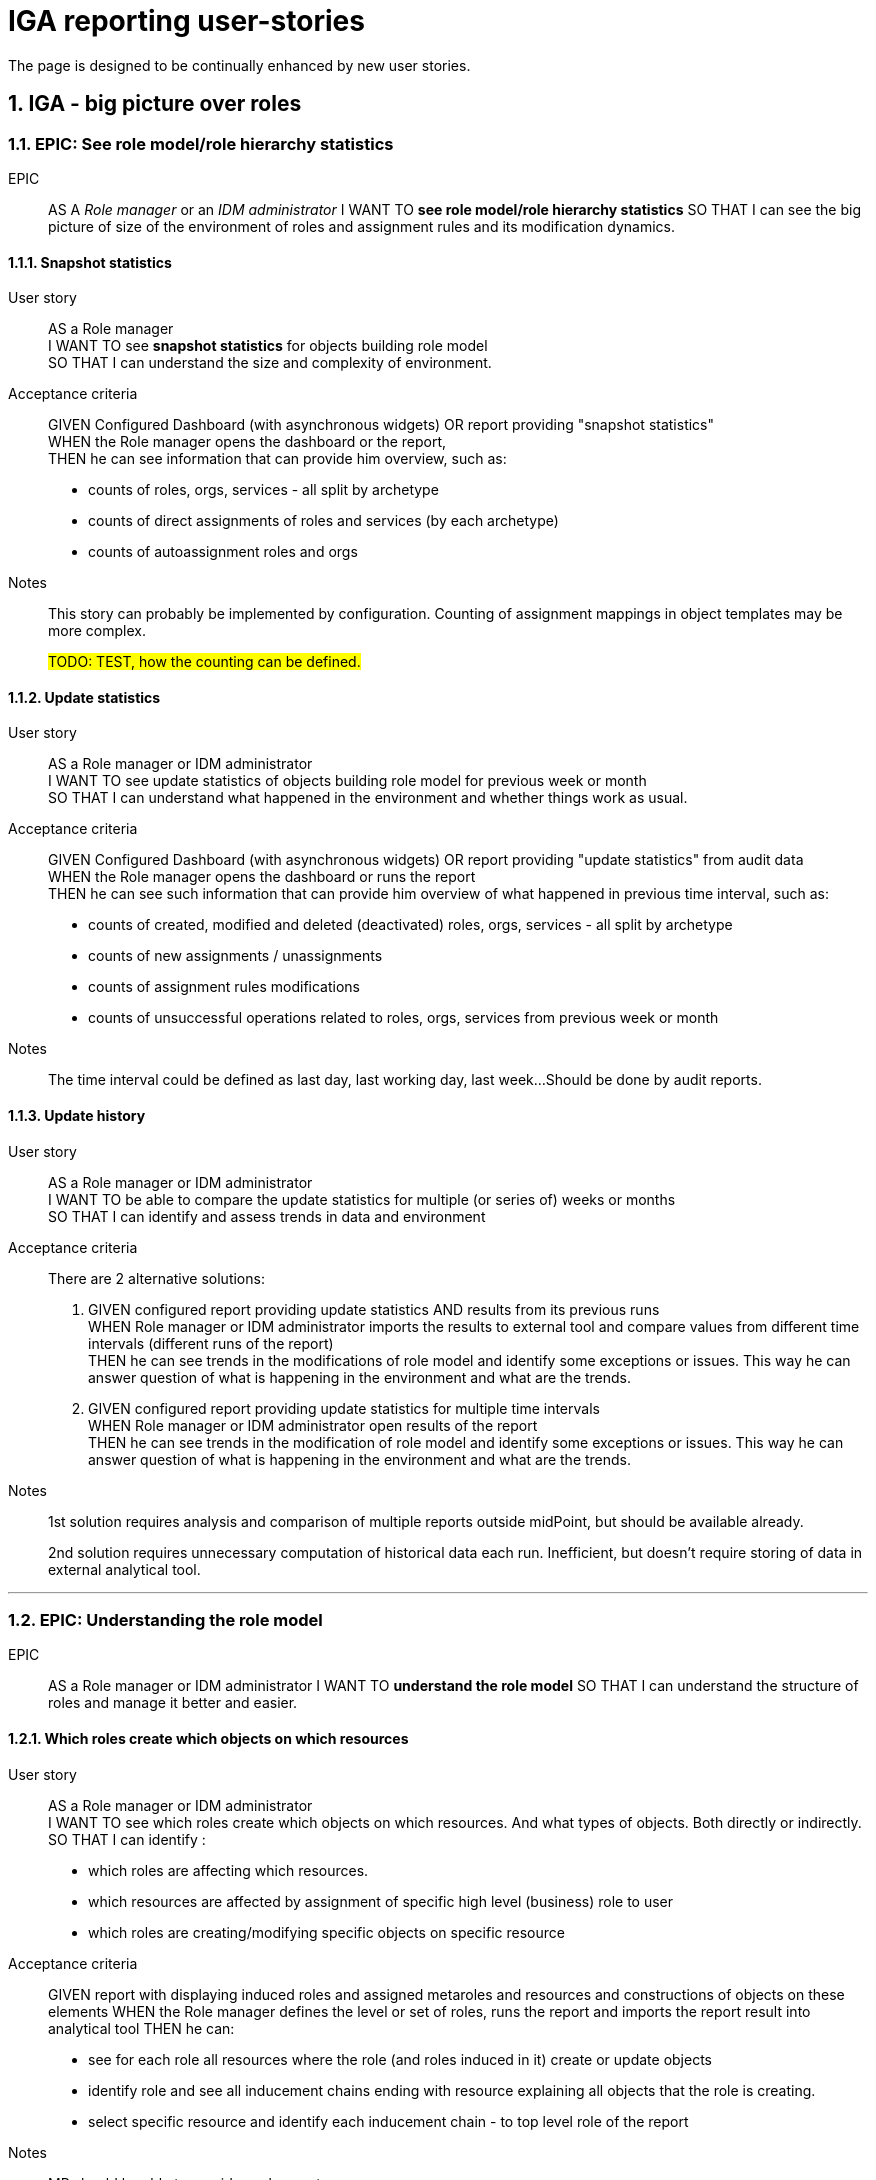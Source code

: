 = IGA reporting user-stories
:page-nav-title: IGA reporting
:page-visibility: hidden
// This page needs to be updated to be published.
//:page-display-order: 200
:page-toc: top
:toclevels: 3
:sectnums:
:sectnumlevels: 3


The page is designed to be continually enhanced by new user stories.


== IGA - big picture over roles

////
[options="header", cols="5,10,10"]
|===
|Epic name|Story name|Notes
3+|*See role model/role hierarchy statistics*
|| xref:#_snapshot_statistics[Snapshot statistics]|
|| xref:#_update_statistics[Update statistics]|
|| xref:#_update_history[Update history]|

3+|*Understanding the role model*
||xref:#_which_roles_create_which_objects_on_which_resources[Which roles create which objects on which resources]|
||xref:#_which_objects_on_resources_are_modified_by_the_role_top_down[Which objects on resources are modified by the role (top-down)]|
||xref:#_which_roles_modifies_this_object_on_resource_bottom_up[Which roles modifies this object on resource (bottom-up)]|
||xref:#_which_business_roles_relate_to_manual_resources[Which business roles relate to manual resources]|
||xref:#_which_roles_provide_access_to_which_applications[Which roles provide access to which applications]|
||xref:#_where_does_this_role_provide_access_to_top_down[Where does this role provide access to (top-down)]|
||xref:#_which_roles_provide_access_to_this_application_bottom_up[Which roles provide access to this application (bottom-up)]|
//||xref:#[XXX]|
//||xref:#[XXX]|
|===

NOTE: The user-stories mix requests about individual objects (some one-to-many, many-to-one relations) with requests of the information of multiple objects (many-to-many relation). The information about individual objects should be provided in UI, or exported via reports. Information about multiple objects can pre provided only by reports or other tools.
////

=== EPIC: See role model/role hierarchy statistics
EPIC::
AS A _Role manager_ or an _IDM administrator_ I WANT TO *see role model/role hierarchy statistics* SO THAT I can see the big picture of size of the environment of roles and assignment rules and its modification dynamics.

[#_snapshot_statistics]
==== Snapshot statistics
User story::
AS a Role manager +
I WANT TO see *snapshot statistics* for objects building role model +
SO THAT I can understand the size and complexity of environment.

Acceptance criteria::
GIVEN Configured Dashboard (with asynchronous widgets) OR report providing "snapshot statistics" +
WHEN the Role manager opens the dashboard or the report, +
THEN he can see information that can provide him overview, such as:
* counts of roles, orgs, services - all split by archetype
* counts of direct assignments of roles and services (by each archetype)
* counts of autoassignment roles and orgs

Notes::
This story can probably be implemented by configuration. Counting of assignment mappings in object templates may be more complex.
+
#TODO: TEST, how the counting can be defined.#

[#_update_statistics]
==== Update statistics

User story::
AS a Role manager or IDM administrator +
I WANT TO see update statistics of objects building role model for previous week or month +
SO THAT I can understand what happened in the environment and whether things work as usual.

Acceptance criteria::
GIVEN Configured Dashboard (with asynchronous widgets) OR report providing "update statistics" from audit data +
WHEN the Role manager opens the dashboard or runs the report +
THEN he can see such information that can provide him overview of what happened in previous time interval, such as:
• counts of created, modified and deleted (deactivated) roles, orgs, services - all split by archetype
• counts of new assignments / unassignments
• counts of assignment rules modifications
• counts of unsuccessful operations related to roles, orgs, services from previous week or month

Notes::
The time interval could be defined as last day, last working day, last week...
Should be done by audit reports.

[#_update_history]
==== Update history

User story::
AS a Role manager or IDM administrator +
I WANT TO be able to compare the update statistics for multiple (or series of) weeks or months +
SO THAT I can identify and assess trends in data and environment

Acceptance criteria::
There are 2 alternative solutions:

1. GIVEN configured report providing update statistics AND results from its previous runs +
WHEN Role manager or IDM administrator imports the results to external tool and compare values from different time intervals (different runs of the report) +
THEN he can see trends in the modifications of role model and identify some exceptions or issues. This way he can answer question of what is happening in the environment and what are the trends.

2. GIVEN configured report providing update statistics for multiple time intervals +
WHEN Role manager or IDM administrator open results of the report +
THEN he can see trends in the modification of role model and identify some exceptions or issues. This way he can answer question of what is happening in the environment and what are the trends.

Notes::
1st solution requires analysis and comparison of multiple reports outside midPoint, but should be available already.
+
2nd solution requires unnecessary computation of historical data each run. Inefficient, but doesn’t require storing of data in external analytical tool.

'''

=== EPIC: Understanding the role model
EPIC::
AS a Role manager or IDM administrator I WANT TO *understand the role model* SO THAT I can understand the structure of roles and manage it better and easier.

[#_which_roles_create_which_objects_on_which_resources]
==== Which roles create which objects on which resources
User story::
AS a Role manager or IDM administrator +
I WANT TO see which roles create which objects on which resources. And what types of objects. Both directly or indirectly. +
SO THAT I can identify :
* which roles are affecting which resources.
* which resources are affected by assignment of specific high level (business) role to user
* which roles are creating/modifying specific objects on specific resource

Acceptance criteria::
GIVEN report with displaying induced roles and  assigned metaroles and resources and constructions of objects on these elements
WHEN the Role manager defines the level or set of roles, runs the report and imports the report result into analytical tool
THEN he can:
* see for each role all resources where the role (and roles induced in it) create or update objects
* identify role and see all inducement chains ending with resource explaining all objects that the role is creating.
* select specific resource and identify each inducement chain - to top level role of the report

Notes::
MP should be able to provide such report.

[#_which_objects_on_resources_are_modified_by_the_role_top_down]
==== Which objects on resources are modified by the role (top-down)
User story::
AS an IDM administrator +
I WANT TO know which objects are modified on which resources by assignment of specific role. (top-down) +
SO THAT I can identify what everything will be affected when the role is assigned / unassinged to/from users.

Acceptance criteria::
GIVEN role configured in midPoint. Role may contain application roles (and metaroles) on multiple levels. +
WHEN IDM administrator opens the role in UI and switch to displaying all direct and indirect inducements. +
THEN he can filter the results to resources and see all resources and objects that are created on these resources.

NOTES::
* Metaroles are assigned, not induced - so the metaroles should be somehow included in the tab, or displayed somehow else.
* The question is valid to application and also to business role.
* The story may be limited just to resource. Without specifying specific object.

[#_which_roles_modifies_this_object_on_resource_bottom_up]
==== Which roles modifies this object on resource (bottom-up)
User story::
AS a Role manager or an IDM administrator +
I WANT TO know which roles are modifying specific object on specific resource. (bottom-up) +
SO THAT I can help users to identify what roles are needed for specific operations, OR I can decommision related roles when the object on the resource is being deleted.

Such information is needed for role manager for understanding the role model, but also for IDM administrator when configuring objects on some resource, or identifying what roles are needed for specific operations. E.g responding for an user request "I want to be assigned in the group XY in system Z - which role should I request ?"

Acceptance criteria::
GIVEN roles and resources configured in midpoint UI +
WHEN he performs specific AXIOM search or chooses an option in UI
THEN midpoint can perform one-level or recursive search for all roles that relates to this specific object.

NOTES::
* One level (non-recursive) search may be enough for beginning.
* The story may be limited just to resource. Without specifying specific object.

[#_which_business_roles_relate_to_manual_resources]
==== Which business roles relate to manual resources
User story::
AS a Role manager +
I WANT TO see which business roles relate to manual resources (their assignment generates manual operation) +
SO THAT I can optimize processing of their assignment.

Acceptance criteria::
GIVEN functionality implemented for story _Which roles modifies this object on resource (bottom-up)_ +
WHEN Role manager performs the request +
THEN he can optimize the processes of their assignments by different operations, e.g.:
• by requesting automation of identified application roles, or
• by removing the manually assigned application roles from business roles, so that business roles can be assigned faster


[#_which_roles_provide_access_to_which_applications]
==== Which roles provide access to which applications
User story::
AS a Role manager +
I WANT TO see which roles provide access to which applications or application components +
SO THAT I can identify where the users will obtain access by different application or business roles.

Acceptance criteria::
GIVEN report providing information of all induced application or application components +
WHEN Role manager specify parameters and run such report and  +
THEN Role manager can identify set of roles providing access to specific set of applications. Directly in the report or using some analytical tool - if the filter was not defined in the report.

[#_where_does_this_role_provide_access_to_top_down]
==== Where does this role provide access to (top-down)
User story::
AS a Role manager, an IDM administrator or End user +
I WANT TO see where does the specific role provide access to +
SO THAT I can identify where the user will obtain access when he is assigned by this role.

Acceptance criteria::
GIVEN roles and applications configures in midPoint +
WHEN Role manager, IDM administrator or END user opens the specific role +
THEN he can see directly in UI to which application(s) and/or application component(s) the role provides access to. (See induces services of specific archetypes)

NOTE::
* The information should be provided in _business terminology_ to the End user. E.g. as access.

[#_which_roles_provide_access_to_this_application_bottom_up]
==== Which roles provide access to this application (bottom-up)
User story::
AS an IDM Administrator or a Role manager +
I WANT TO see which roles provide access to this application +
SO THAT I can identify where the users will obtain access when he is the role is assigned.

Acceptance criteria::
GIVEN report providing information of all induced application or application components +
WHEN Role manager specify parameters and run such report and  +
THEN Role manager can identify set of roles providing access to specific set of applications. Directly in the report or using some analytical tool - if the filter was not defined in the report.


////
//TODO: recheck.
==== XX
AS a Role manager
I WANT TO see which roles provide access to which applications or application components.
SO THAT I can compare content of similar business roles

GIVEN Role hierarchy report (TODO: link to definition and example) with displayed applications
WHEN the Role manager defines parameters, runs the report and imports the report result into analytic tool
THEN he can
- see for each role all applications
////

==== End user: Where does this role provide access to
User Story::
AS a Business user +
I WANT TO know where everywhere the specific role provides access +
SO THAT I can assess whether this role helps me o get access I need.

Acceptance criteria::

#TODO: UI - in the role page.#

==== End user: Which roles provide access to this application ?
User Story::
AS a Business user +
I WANT TO see the roles that provide access to the application +
SO THAT I can choose from the list the role that can provide me the access I need.

Acceptance criteria::
GIVEN
WHEN
THEN
#TODO#

==== XXXX
User Story::
AS a Role manager +
I WANT TO know which roles providing access to which applications +
SO THAT I can manage the structure of the roles.

Acceptance criteria::
GIVEN
WHEN
THEN
#TODO#

==== XXXX
User Story::
AS a Role manager +
I WANT TO know what are the rules for automatic assignment of the roles. By the rules I mean:
- autoassignment rules
- roles induced in ORGs
- roles assigned automatically by mappings in object templates
SO THAT I can identify which roles are assigned automatically to whom and when.

Acceptance criteria::
GIVEN
WHEN
THEN
#TODO#

////
TODO: Spracovat
Autoassignment rules
Roles induced in ORGs
Mappings assigning roles in object templates
////

==== XXXX
#TODO#

I WANT TO see "map of the environment" -> structure of roles
- which roles are assigned to which business roles
- where do the application roles provide access to (to which applications and application components)
- what objects on which resources are created/managed by assignment of these roles
- how many roles are assigned to



SO THAT I can:
- compare business roles
- tell which roles "do nothing" (what does this mean?)

Acceptance criteria::
GIVEN
WHEN
THEN
#TODO#


=== EPIC
EPIC
AS a Role manager I want to see how counts of requests, approvals and approval speed and exceptions SO THAT I can manage and optimize processes to be faster, more automated and easier.

=== EPIC
EPIC
AS a Role manager I want to clean up the roles - remove roles that do nothing, identify roles not used - and identify what to do with them or identify roles without owner or with wrong owner.

=== EPIC
EPIC
AS a Security manager +
I WANT TO see #TODO# +
SO THAT I can manage risk

- which roles are assigned by these rules ?
- I want to see the map of the environment
- Role hierarchy report - full picture / partial picture
§ the report allows data analysis (provide answers to questions above)
- Ideally: visual structure of the tree (from report ?)

==== Which roles do nothing
AS a Role manager or IDM administrator +
I WANT TO see which roles do nothing
SO THAT I can remove the roles that does not provision any relevant accounts or entitlements.

NOTE: During historical configurations and reconfigurations some business roles may lost content and have zero or just one application role.

#TODO: What does this mean exactly ?#


=== EPIC

TODO -> chcem mat lepsiu citatelnost auditu / user history /history of operations

==== XXX
As an <admin. audit user> I WANT TO see in audit view business summary of each audit record SO THAT I can easily identify which record means what.

////

Acc criteria:
Given users history or audit report
I can see following information for the records
User <name> created
User <name> deleted
User deactivated
User activated
5 attributes modified
Attribute <name of the attribute> modified
Role <name> assigned to User <name>
role was unassigned

		…
		Other modification of object.

#A ak dokazem podla tohoto vyhladavat.#
////